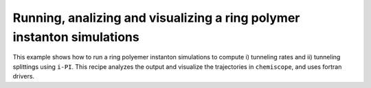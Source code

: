 Running, analizing and visualizing a ring polymer instanton simulations
=======================================================================

This example shows how to run a ring polyemer instanton simulations to
compute i) tunneling rates and ii) tunneling splittings  using ``i-PI``. 
This recipe analyzes the output and visualize the trajectories in ``chemiscope``, and
uses fortran drivers.

